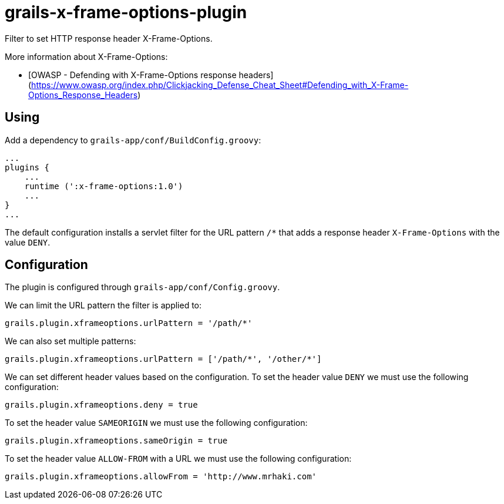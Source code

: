 = grails-x-frame-options-plugin

Filter to set HTTP response header X-Frame-Options.

More information about X-Frame-Options:

* [OWASP - Defending with X-Frame-Options response headers](https://www.owasp.org/index.php/Clickjacking_Defense_Cheat_Sheet#Defending_with_X-Frame-Options_Response_Headers)

== Using

Add a dependency to `grails-app/conf/BuildConfig.groovy`:

----
...
plugins {
    ...
    runtime (':x-frame-options:1.0')
    ...
}
...
----

The default configuration installs a servlet filter for the URL pattern `/*` that adds a response
header `X-Frame-Options` with the value `DENY`.

== Configuration

The plugin is configured through `grails-app/conf/Config.groovy`.

We can limit the URL pattern the filter is applied to:

----
grails.plugin.xframeoptions.urlPattern = '/path/*'
----

We can also set multiple patterns:

----
grails.plugin.xframeoptions.urlPattern = ['/path/*', '/other/*']
----

We can set different header values based on the configuration.
To set the header value `DENY` we must use the following configuration:

----
grails.plugin.xframeoptions.deny = true
----

To set the header value `SAMEORIGIN` we must use the following configuration:

----
grails.plugin.xframeoptions.sameOrigin = true
----

To set the header value `ALLOW-FROM` with a URL we must use the following configuration:

----
grails.plugin.xframeoptions.allowFrom = 'http://www.mrhaki.com'
----
